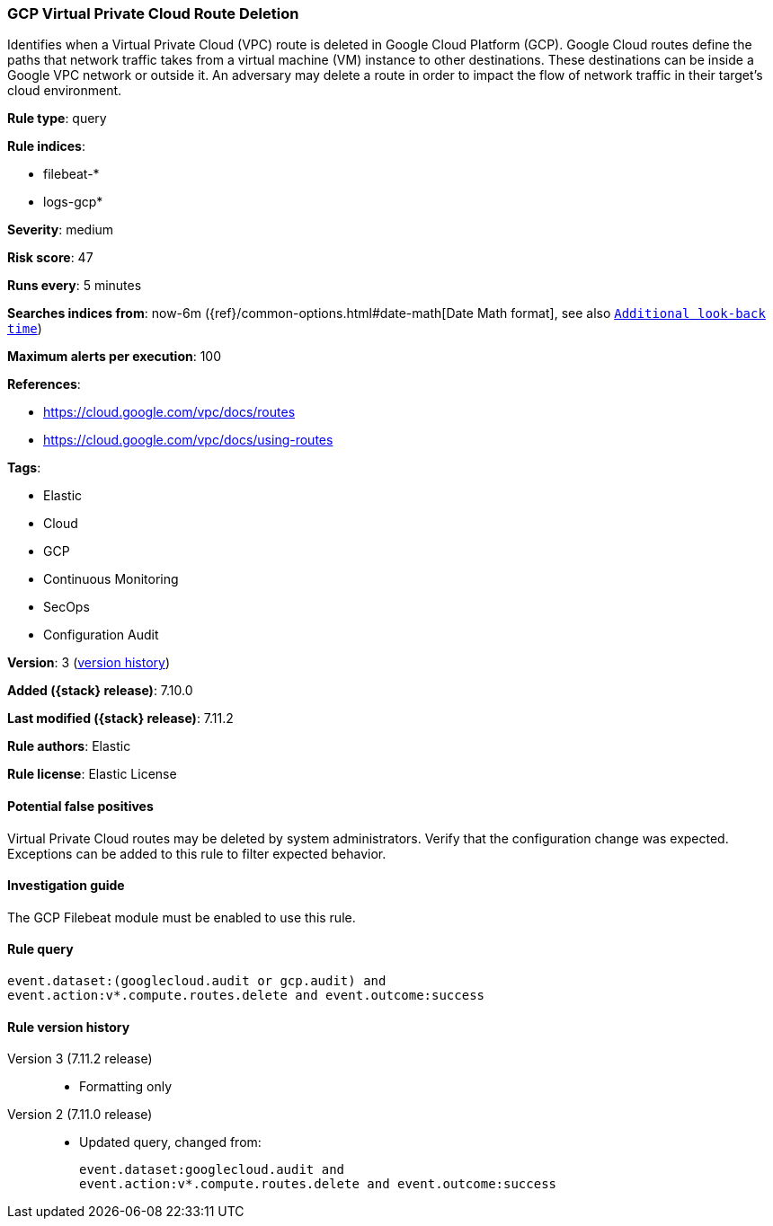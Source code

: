 [[gcp-virtual-private-cloud-route-deletion]]
=== GCP Virtual Private Cloud Route Deletion

Identifies when a Virtual Private Cloud (VPC) route is deleted in Google Cloud Platform (GCP). Google Cloud routes define the paths that network traffic takes from a virtual machine (VM) instance to other destinations. These destinations can be inside a Google VPC network or outside it. An adversary may delete a route in order to impact the flow of network traffic in their target's cloud environment.

*Rule type*: query

*Rule indices*:

* filebeat-*
* logs-gcp*

*Severity*: medium

*Risk score*: 47

*Runs every*: 5 minutes

*Searches indices from*: now-6m ({ref}/common-options.html#date-math[Date Math format], see also <<rule-schedule, `Additional look-back time`>>)

*Maximum alerts per execution*: 100

*References*:

* https://cloud.google.com/vpc/docs/routes
* https://cloud.google.com/vpc/docs/using-routes

*Tags*:

* Elastic
* Cloud
* GCP
* Continuous Monitoring
* SecOps
* Configuration Audit

*Version*: 3 (<<gcp-virtual-private-cloud-route-deletion-history, version history>>)

*Added ({stack} release)*: 7.10.0

*Last modified ({stack} release)*: 7.11.2

*Rule authors*: Elastic

*Rule license*: Elastic License

==== Potential false positives

Virtual Private Cloud routes may be deleted by system administrators. Verify that the configuration change was expected. Exceptions can be added to this rule to filter expected behavior.

==== Investigation guide

The GCP Filebeat module must be enabled to use this rule.

==== Rule query


[source,js]
----------------------------------
event.dataset:(googlecloud.audit or gcp.audit) and
event.action:v*.compute.routes.delete and event.outcome:success
----------------------------------


[[gcp-virtual-private-cloud-route-deletion-history]]
==== Rule version history

Version 3 (7.11.2 release)::
* Formatting only

Version 2 (7.11.0 release)::
* Updated query, changed from:
+
[source, js]
----------------------------------
event.dataset:googlecloud.audit and
event.action:v*.compute.routes.delete and event.outcome:success
----------------------------------

